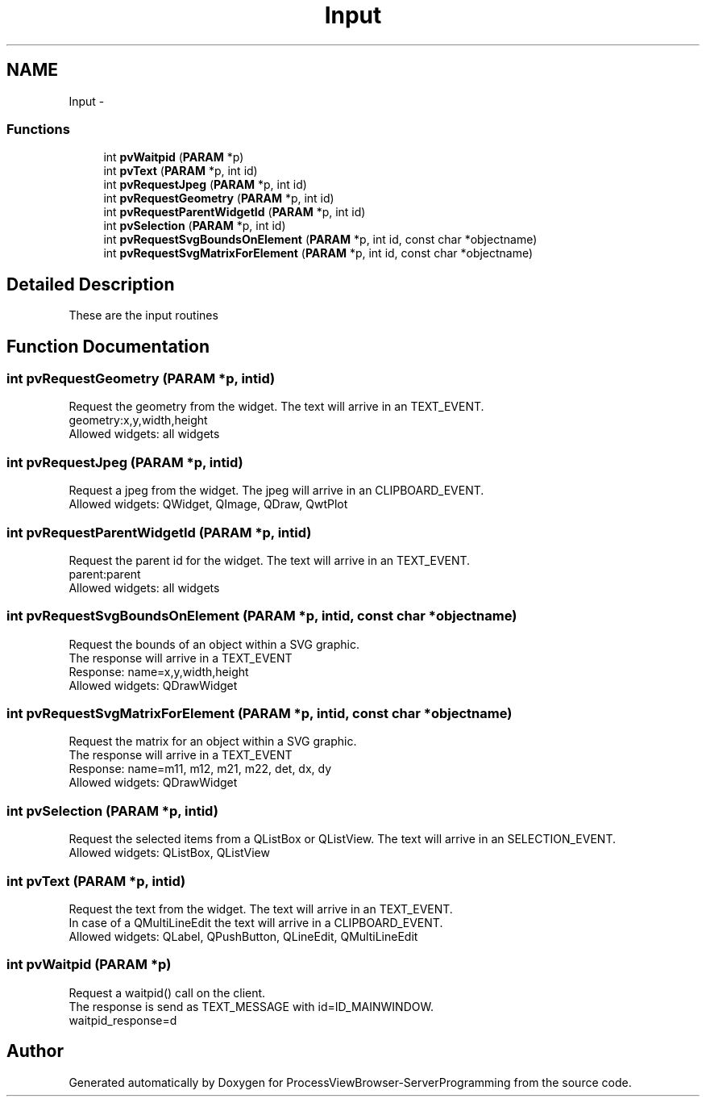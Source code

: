 .TH "Input" 3 "Tue Nov 22 2016" "ProcessViewBrowser-ServerProgramming" \" -*- nroff -*-
.ad l
.nh
.SH NAME
Input \- 
.SS "Functions"

.in +1c
.ti -1c
.RI "int \fBpvWaitpid\fP (\fBPARAM\fP *p)"
.br
.ti -1c
.RI "int \fBpvText\fP (\fBPARAM\fP *p, int id)"
.br
.ti -1c
.RI "int \fBpvRequestJpeg\fP (\fBPARAM\fP *p, int id)"
.br
.ti -1c
.RI "int \fBpvRequestGeometry\fP (\fBPARAM\fP *p, int id)"
.br
.ti -1c
.RI "int \fBpvRequestParentWidgetId\fP (\fBPARAM\fP *p, int id)"
.br
.ti -1c
.RI "int \fBpvSelection\fP (\fBPARAM\fP *p, int id)"
.br
.ti -1c
.RI "int \fBpvRequestSvgBoundsOnElement\fP (\fBPARAM\fP *p, int id, const char *objectname)"
.br
.ti -1c
.RI "int \fBpvRequestSvgMatrixForElement\fP (\fBPARAM\fP *p, int id, const char *objectname)"
.br
.in -1c
.SH "Detailed Description"
.PP 
These are the input routines 
.SH "Function Documentation"
.PP 
.SS "int pvRequestGeometry (\fBPARAM\fP *p, intid)"

.PP
.nf

Request the geometry from the widget\&. The text will arrive in an TEXT_EVENT\&.
geometry:x,y,width,height
Allowed widgets: all widgets
.fi
.PP
 
.SS "int pvRequestJpeg (\fBPARAM\fP *p, intid)"

.PP
.nf

Request a jpeg from the widget\&. The jpeg will arrive in an CLIPBOARD_EVENT\&.
Allowed widgets: QWidget, QImage, QDraw, QwtPlot
.fi
.PP
 
.SS "int pvRequestParentWidgetId (\fBPARAM\fP *p, intid)"

.PP
.nf

Request the parent id for the widget\&. The text will arrive in an TEXT_EVENT\&.
parent:parent
Allowed widgets: all widgets
.fi
.PP
 
.SS "int pvRequestSvgBoundsOnElement (\fBPARAM\fP *p, intid, const char *objectname)"

.PP
.nf

Request the bounds of an object within a SVG graphic\&.
The response will arrive in a TEXT_EVENT
Response: name=x,y,width,height
Allowed widgets: QDrawWidget
.fi
.PP
 
.SS "int pvRequestSvgMatrixForElement (\fBPARAM\fP *p, intid, const char *objectname)"

.PP
.nf

Request the matrix for an object within a SVG graphic\&.
The response will arrive in a TEXT_EVENT
Response: name=m11, m12, m21, m22, det, dx, dy
Allowed widgets: QDrawWidget
.fi
.PP
 
.SS "int pvSelection (\fBPARAM\fP *p, intid)"

.PP
.nf

Request the selected items from a QListBox or QListView\&. The text will arrive in an SELECTION_EVENT\&.
Allowed widgets: QListBox, QListView
.fi
.PP
 
.SS "int pvText (\fBPARAM\fP *p, intid)"

.PP
.nf

Request the text from the widget\&. The text will arrive in an TEXT_EVENT\&.
In case of a QMultiLineEdit the text will arrive in a CLIPBOARD_EVENT\&.
Allowed widgets: QLabel, QPushButton, QLineEdit, QMultiLineEdit
.fi
.PP
 
.SS "int pvWaitpid (\fBPARAM\fP *p)"

.PP
.nf

Request a waitpid() call on the client\&.
The response is send as TEXT_MESSAGE with id=ID_MAINWINDOW\&.
waitpid_response=d
.fi
.PP
 
.SH "Author"
.PP 
Generated automatically by Doxygen for ProcessViewBrowser-ServerProgramming from the source code\&.
